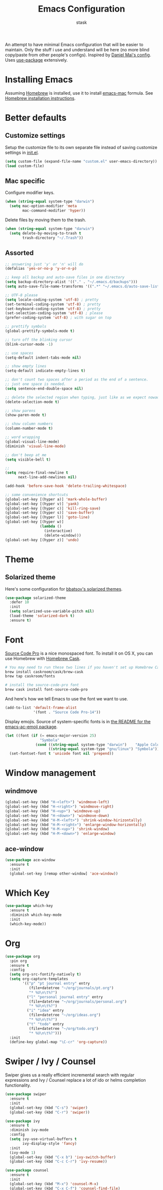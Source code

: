 #+TITLE: Emacs Configuration
#+AUTHOR: stask

An attempt to have minimal Emacs configuration that will be easier to maintain.
Only the stuff i use and understand will be here (no more blind copy/paste from other people's configs).
Inspired by [[https://github.com/danielmai/.emacs.d][Daniel Mai's config]].
Uses [[https://github.com/jwiegley/use-package][use-package]] extensively.

* Installing Emacs

  Assuming [[https://brew.sh/][Homebrew]] is installed, use it to install [[https://github.com/railwaycat/homebrew-emacsmacport][emacs-mac]] formula.
  See [[https://github.com/railwaycat/homebrew-emacsmacport#homebrew][Homebrew installation instructions]].

* Better defaults

** Customize settings

   Setup the customize file to its own separate file instead of saving customize settings in [[file:init.el][init.el]].

   #+BEGIN_SRC emacs-lisp
     (setq custom-file (expand-file-name "custom.el" user-emacs-directory))
     (load custom-file)
   #+END_SRC

** Mac specific

   Configure modifier keys.

   #+BEGIN_SRC emacs-lisp
     (when (string-equal system-type "darwin")
       (setq mac-option-modifier 'meta
             mac-command-modifier 'hyper))
   #+END_SRC

   Delete files by moving them to the trash.

   #+BEGIN_SRC emacs-lisp
     (when (string-equal system-type "darwin")
       (setq delete-by-moving-to-trash t
             trash-directory "~/.Trash"))
   #+END_SRC

** Assorted

   #+BEGIN_SRC emacs-lisp
     ;; answering just 'y' or 'n' will do
     (defalias 'yes-or-no-p 'y-or-n-p)

     ;; keep all backup and auto-save files in one directory
     (setq backup-directory-alist '(("." . "~/.emacs.d/backups")))
     (setq auto-save-file-name-transforms '((".*" "~/.emacs.d/auto-save-list/" t)))

     ;; UTF-8 please
     (setq locale-coding-system 'utf-8) ; pretty
     (set-terminal-coding-system 'utf-8) ; pretty
     (set-keyboard-coding-system 'utf-8) ; pretty
     (set-selection-coding-system 'utf-8) ; please
     (prefer-coding-system 'utf-8) ; with sugar on top

     ;; prettify symbols
     (global-prettify-symbols-mode t)

     ;; turn off the blinking cursor
     (blink-cursor-mode -1)

     ;; use spaces
     (setq-default indent-tabs-mode nil)

     ;; show empty lines
     (setq-default indicate-empty-lines t)

     ;; don't count two spaces after a period as the end of a sentence.
     ;; just one space is needed.
     (setq sentence-end-double-space nil)

     ;; delete the selected region when typing, just like as we expect nowadays.
     (delete-selection-mode t)

     ;; show parens
     (show-paren-mode t)

     ;; show column numbers
     (column-number-mode t)

     ;; word wrapping
     (global-visual-line-mode)
     (diminish 'visual-line-mode)

     ;; don't beep at me
     (setq visible-bell t)

     ;;
     (setq require-final-newline t
           next-line-add-newlines nil)

     (add-hook 'before-save-hook 'delete-trailing-whitespace)

     ;; some convenience shortcuts
     (global-set-key [(hyper a)] 'mark-whole-buffer)
     (global-set-key [(hyper v)] 'yank)
     (global-set-key [(hyper c)] 'kill-ring-save)
     (global-set-key [(hyper s)] 'save-buffer)
     (global-set-key [(hyper l)] 'goto-line)
     (global-set-key [(hyper w)]
                     (lambda ()
                       (interactive)
                       (delete-window)))
     (global-set-key [(hyper z)] 'undo)
   #+END_SRC

* Theme

** Solarized theme

   Here's some configuration for [[https://github.com/bbatsov/solarized-emacs/][bbatsov's solarized themes]].

   #+BEGIN_SRC emacs-lisp
     (use-package solarized-theme
       :defer 10
       :init
       (setq solarized-use-variable-pitch nil)
       (load-theme 'solarized-dark t)
       :ensure t)
   #+END_SRC

* Font

  [[http://adobe-fonts.github.io/source-code-pro/][Source Code Pro]] is a nice monospaced font.
  To install it on OS X, you can use Homebrew with [[http://caskroom.io/][Homebrew Cask]].

  #+BEGIN_SRC sh :tangle no
    # You may need to run these two lines if you haven't set up Homebrew Cask and its fonts formula.
    brew install caskroom/cask/brew-cask
    brew tap caskroom/fonts

    # install the source-code-pro font
    brew cask install font-source-code-pro
  #+END_SRC

  And here's how we tell Emacs to use the font we want to use.

  #+BEGIN_SRC emacs-lisp
    (add-to-list 'default-frame-alist
                 '(font . "Source Code Pro-14"))
  #+END_SRC

  Display emojis. Source of system-specific fonts is in [[https://github.com/syohex/emacs-ac-emoji][the README for the emacs-ac-emoji package]].

  #+BEGIN_SRC emacs-lisp
    (let ((font (if (= emacs-major-version 25)
                    "Symbola"
                  (cond ((string-equal system-type "darwin")    "Apple Color Emoji")
                        ((string-equal system-type "gnu/linux") "Symbola")))))
      (set-fontset-font t 'unicode font nil 'prepend))
  #+END_SRC

* Window management

** windmove

   #+BEGIN_SRC emacs-lisp
     (global-set-key (kbd "H-<left>") 'windmove-left)
     (global-set-key (kbd "H-<right>") 'windmove-right)
     (global-set-key (kbd "H-<up>") 'windmove-up)
     (global-set-key (kbd "H-<down>") 'windmove-down)
     (global-set-key (kbd "H-M-<left>") 'shrink-window-hirizontally)
     (global-set-key (kbd "H-M-<right>") 'enlarge-window-horizontally)
     (global-set-key (kbd "H-M-<up>") 'shrink-window)
     (global-set-key (kbd "H-M-<down>") 'enlarge-window)
   #+END_SRC

** ace-window

   #+BEGIN_SRC emacs-lisp
     (use-package ace-window
       :ensure t
       :init
       (global-set-key [remap other-window] 'ace-window))
   #+END_SRC

* Which Key

  #+BEGIN_SRC emacs-lisp
    (use-package which-key
      :ensure t
      :diminish which-key-mode
      :init
      (which-key-mode))
  #+END_SRC

* Org

  #+BEGIN_SRC emacs-lisp
    (use-package org
      :pin org
      :ensure t
      :config
      (setq org-src-fontify-natively t)
      (setq org-capture-templates
            '(("p" "pt journal entry" entry
               (file+datetree "~/org/journals/pt.org")
               "* %U\n\t%?")
              ("l" "personal journal entry" entry
               (file+datetree "~/org/journals/personal.org")
               "* %U\n\t%?")
              ("i" "idea" entry
               (file+datetree "~/org/ideas.org")
               "* %U\n\t%?")
              ("t" "todo" entry
               (file+datetree "~/org/todo.org")
               "* %U\n\t%?")))
      :init
      (define-key global-map "\C-cr" 'org-capture))
  #+END_SRC

* Swiper / Ivy / Counsel

  Swiper gives us a really efficient incremental search with regular expressions and Ivy / Counsel replace a lot of ido or helms completion functionality.

  #+BEGIN_SRC emacs-lisp
    (use-package swiper
      :ensure t
      :init
      (global-set-key (kbd "C-s") 'swiper)
      (global-set-key (kbd "C-r") 'swiper))

    (use-package ivy
      :ensure t
      :diminish ivy-mode
      :config
      (setq ivy-use-virtual-buffers t
            ivy-display-style 'fancy)
      :init
      (ivy-mode 1)
      (global-set-key (kbd "C-x b") 'ivy-switch-buffer)
      (global-set-key (kbd "C-c C-r") 'ivy-resume))

    (use-package counsel
      :ensure t
      :init
      (global-set-key (kbd "M-x") 'counsel-M-x)
      (global-set-key (kbd "C-x C-f") 'counsel-find-file)
      (define-key read-expression-map (kbd "C-r") 'counsel-expression-history))
  #+END_SRC

* Page breaks

  Making page-break characters look pretty instead of appearing as =^L= in Emacs.
  See [[https://ericjmritz.wordpress.com/2015/08/29/using-page-breaks-in-gnu-emacs/][Using Page-Breaks in GNU Emacs]] by Eric J. M. Ritz.

  #+BEGIN_SRC emacs-lisp
    (use-package page-break-lines
      :ensure t)
  #+END_SRC

* Terminal

** PATH

   ~exec-path-from-shell~ makes the command-line path with Emacs' shell match the same one on OS X.

   #+BEGIN_SRC emacs-lisp
     (use-package exec-path-from-shell
       :if (memq window-system '(mac ns))
       :ensure t
       :init
       (exec-path-from-shell-initialize))
   #+END_SRC

** eshell

   #+BEGIN_SRC emacs-lisp
     (add-hook 'term-mode-hook
               '(lambda ()
                  (term-set-escape-char ?\C-x)))
     (defalias 'ff 'find-file)
     (defalias 'ffo 'find-file-other-window)
   #+END_SRC

** shell-switcher

   #+BEGIN_SRC emacs-lisp
     (use-package shell-switcher
       :ensure t
       :config
       (setq shell-switcher-mode t))
   #+END_SRC

* expand-region

  #+BEGIN_SRC emacs-lisp
    (use-package expand-region
      :ensure t
      :init
      (global-set-key (kbd "C-=") 'er/expand-region))
  #+END_SRC

* projectile

  #+BEGIN_SRC emacs-lisp
    (use-package projectile
      :ensure t
      :diminish t
      :config
      (setq projectile-enable-caching nil
            projectile-completion-system 'ivy)
      :init
      (projectile-global-mode)
      (global-set-key (kbd "C-c f") 'projectile-find-file))
  #+END_SRC

* magit

  #+BEGIN_SRC emacs-lisp
    (use-package magit
      :ensure t
      :init
      (global-set-key (kbd "C-x g") 'magit-status))
  #+END_SRC

* paredit

  #+BEGIN_SRC emacs-lisp
    (use-package paredit
      :ensure t
      :diminish " λ"
      :init
      (add-hook 'emacs-lisp-mode-hook #'enable-paredit-mode)
      (add-hook 'lisp-mode-hook #'enable-paredit-mode)
      (add-hook 'clojure-mode-hook #'enable-paredit-mode)
      (add-hook 'ielm-mode-hook #'enable-paredit-mode)
      (add-hook 'slime-repl-mode-hook #'enable-paredit-mode)
      (add-hook 'lisp-interaction-mode-hook #'enable-paredit-mode)
      (add-hook 'scheme-mode-hook #'enable-paredit-mode))
  #+END_SRC

* Programming modes

** YASnippet

   #+BEGIN_SRC emacs-lisp
     (use-package yasnippet
       :ensure t
       :diminish yas-minor-mode
       :init
       (yas-global-mode 1))
   #+END_SRC

** Clojure

*** clojure-mode

    #+BEGIN_SRC emacs-lisp
      (use-package clojure-mode
        :pin melpa-stable
        :ensure t
        :diminish (clojure-mode . "clj")
        :init
        (define-clojure-indent
          ;; standard stuff
          (apply 'defun)
          ;; carmine
          (wcar 'defun)
          ;; test.check
          (for-all 'defun)
          ;; midje
          (fact 'defun)
          ;; om.next
          (render 'defun)
          (query 'defun)
          (params 'defun)
          (ident 'defun)
          (add-root! 'defun)
          (transact! 'defun)
          ;; om.dom
          (div 'defun)
          (li 'defun)))
    #+END_SRC

*** cider

    #+BEGIN_SRC emacs-lisp
      (use-package cider
        :pin melpa-stable
        :ensure t
        :config
        (setq cider-repl-wrap-history t
              cider-test-show-report-on-success t
              cider-repl-history-file "~/.emacs.d/cider-history"
              cider-cljs-lein-repl "(do (use 'figwheel-sidecar.repl-api) (start-figwheel!) (cljs-repl))")
        :init
        (add-hook 'cider-mode-hook #'eldoc-mode))
    #+END_SRC

*** cider-eval-sexp-fu

    #+BEGIN_SRC emacs-lisp
      (use-package cider-eval-sexp-fu
        :pin melpa-stable
        :ensure t)
    #+END_SRC

*** clj-refactor

    #+BEGIN_SRC emacs-lisp
      (use-package clj-refactor
        :pin melpa-stable
        :ensure t
        :init
        (add-hook 'clojure-mode-hook
                  '(lambda ()
                     (clj-refactor-mode 1)
                     (yas-minor-mode 1)
                     (cljr-add-keybindings-with-prefix "C-c C-m"))))
    #+END_SRC

** web-mode

   #+BEGIN_SRC emacs-lisp
     (use-package web-mode
       :ensure t
       :init
       (add-to-list 'auto-mode-alist '("\\.html\\.erb$" . web-mode))
       (add-to-list 'auto-mode-alist '("\\.vm$" . web-mode))
       (add-to-list 'auto-mode-alist '("\\.html$" . web-mode))
       (add-to-list 'auto-mode-alist '("\\.jsx$" . web-mode))
       (add-hook 'web-mode-hook
                 '(lambda ()
                    (setq web-mode-markup-indent-offset 2
                          web-mode-css-indent-offset 2
                          web-mode-code-indent-offset 2))))
   #+END_SRC

** css

   #+BEGIN_SRC emacs-lisp
     (setq css-indent-offset 2)
   #+END_SRC

** markdown

   #+BEGIN_SRC emacs-lisp
     (use-package markdown-mode
       :ensure t
       :config
       (setq markdown-command "multimarkdown")
       :init
       (add-to-list 'auto-mode-alist '("\\.md$" . markdown-mode)))
   #+END_SRC

** dockerfile

   #+BEGIN_SRC emacs-lisp
     (use-package dockerfile-mode
       :ensure t)
   #+END_SRC

** javascript

   #+BEGIN_SRC emacs-lisp
     (setq js-indent-level 2)
   #+END_SRC
